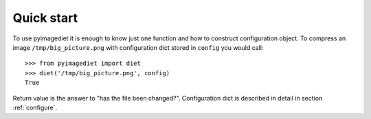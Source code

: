 .. _quickstart:

Quick start
===========

To use pyimagediet it is enough to know just one function and how to construct
configuration object. To compress an image ``/tmp/big_picture.png`` with
configuration dict stored in ``config`` you would call:

::

        >>> from pyimagediet import diet
        >>> diet('/tmp/big_picture.png', config)
        True

Return value is the answer to "has the file been changed?". Configuration
dict is described in detail in section :ref:`configure`.
